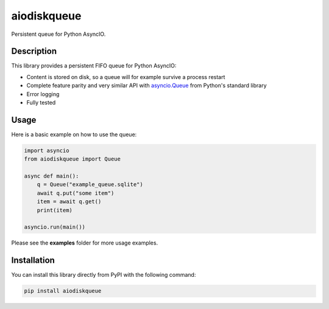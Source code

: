 aiodiskqueue
============

Persistent queue for Python AsyncIO.

|release| |python| |tests| |codecov| |docs| |pre-commit| |Code style: black|

Description
-----------

This library provides a persistent FIFO queue for Python AsyncIO:

- Content is stored on disk, so a queue will for example survive a process restart
- Complete feature parity and very similar API with `asyncio.Queue <https://docs.python.org/3/library/asyncio-queue.html#queue>`_ from Python's standard library
- Error logging
- Fully tested

Usage
-----

Here is a basic example on how to use the queue:

.. code:: python

    import asyncio
    from aiodiskqueue import Queue

    async def main():
        q = Queue("example_queue.sqlite")
        await q.put("some item")
        item = await q.get()
        print(item)

    asyncio.run(main())

Please see the **examples** folder for more usage examples.

Installation
------------

You can install this library directly from PyPI with the following command:

.. code:: shell

    pip install aiodiskqueue



.. |release| image:: https://img.shields.io/pypi/v/aiodiskqueue?label=release
   :target: https://pypi.org/project/aiodiskqueue/
.. |python| image:: https://img.shields.io/pypi/pyversions/aiodiskqueue
   :target: https://pypi.org/project/aiodiskqueue/
.. |tests| image:: https://github.com/ErikKalkoken/aiodiskqueue/actions/workflows/main.yml/badge.svg
   :target: https://github.com/ErikKalkoken/aiodiskqueue/actions
.. |codecov| image:: https://codecov.io/gh/ErikKalkoken/aiodiskqueue/branch/main/graph/badge.svg?token=V43h7hl1Te
   :target: https://codecov.io/gh/ErikKalkoken/aiodiskqueue
.. |docs| image:: https://readthedocs.org/projects/aiodiskqueue/badge/?version=latest
   :target: https://aiodiskqueue.readthedocs.io/en/latest/?badge=latest
.. |pre-commit| image:: https://img.shields.io/badge/pre--commit-enabled-brightgreen?logo=pre-commit&logoColor=white
   :target: https://github.com/pre-commit/pre-commit
.. |Code style: black| image:: https://img.shields.io/badge/code%20style-black-000000.svg
   :target: https://github.com/psf/black
